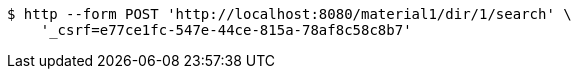 [source,bash]
----
$ http --form POST 'http://localhost:8080/material1/dir/1/search' \
    '_csrf=e77ce1fc-547e-44ce-815a-78af8c58c8b7'
----